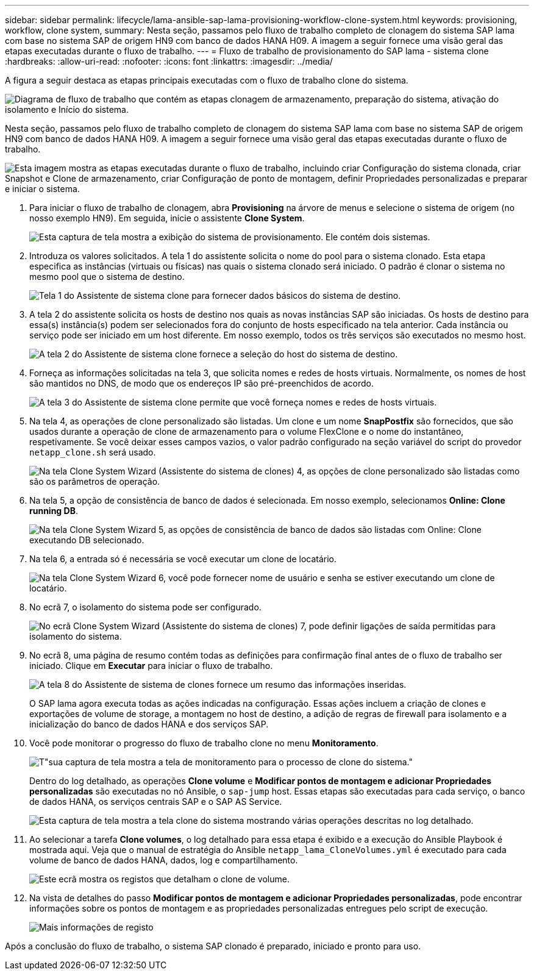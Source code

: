 ---
sidebar: sidebar 
permalink: lifecycle/lama-ansible-sap-lama-provisioning-workflow-clone-system.html 
keywords: provisioning, workflow, clone system, 
summary: Nesta seção, passamos pelo fluxo de trabalho completo de clonagem do sistema SAP lama com base no sistema SAP de origem HN9 com banco de dados HANA H09. A imagem a seguir fornece uma visão geral das etapas executadas durante o fluxo de trabalho. 
---
= Fluxo de trabalho de provisionamento do SAP lama - sistema clone
:hardbreaks:
:allow-uri-read: 
:nofooter: 
:icons: font
:linkattrs: 
:imagesdir: ../media/


[role="lead"]
A figura a seguir destaca as etapas principais executadas com o fluxo de trabalho clone do sistema.

image:lama-ansible-image17.png["Diagrama de fluxo de trabalho que contém as etapas clonagem de armazenamento, preparação do sistema, ativação do isolamento e Início do sistema."]

Nesta seção, passamos pelo fluxo de trabalho completo de clonagem do sistema SAP lama com base no sistema SAP de origem HN9 com banco de dados HANA H09. A imagem a seguir fornece uma visão geral das etapas executadas durante o fluxo de trabalho.

image:lama-ansible-image18.png["Esta imagem mostra as etapas executadas durante o fluxo de trabalho, incluindo criar Configuração do sistema clonada, criar Snapshot e Clone de armazenamento, criar Configuração de ponto de montagem, definir Propriedades personalizadas e preparar e iniciar o sistema."]

. Para iniciar o fluxo de trabalho de clonagem, abra *Provisioning* na árvore de menus e selecione o sistema de origem (no nosso exemplo HN9). Em seguida, inicie o assistente *Clone System*.
+
image:lama-ansible-image19.png["Esta captura de tela mostra a exibição do sistema de provisionamento. Ele contém dois sistemas."]

. Introduza os valores solicitados. A tela 1 do assistente solicita o nome do pool para o sistema clonado. Esta etapa especifica as instâncias (virtuais ou físicas) nas quais o sistema clonado será iniciado. O padrão é clonar o sistema no mesmo pool que o sistema de destino.
+
image:lama-ansible-image20.png["Tela 1 do Assistente de sistema clone para fornecer dados básicos do sistema de destino."]

. A tela 2 do assistente solicita os hosts de destino nos quais as novas instâncias SAP são iniciadas. Os hosts de destino para essa(s) instância(s) podem ser selecionados fora do conjunto de hosts especificado na tela anterior. Cada instância ou serviço pode ser iniciado em um host diferente. Em nosso exemplo, todos os três serviços são executados no mesmo host.
+
image:lama-ansible-image21.png["A tela 2 do Assistente de sistema clone fornece a seleção do host do sistema de destino."]

. Forneça as informações solicitadas na tela 3, que solicita nomes e redes de hosts virtuais. Normalmente, os nomes de host são mantidos no DNS, de modo que os endereços IP são pré-preenchidos de acordo.
+
image:lama-ansible-image22.png["A tela 3 do Assistente de sistema clone permite que você forneça nomes e redes de hosts virtuais."]

. Na tela 4, as operações de clone personalizado são listadas. Um clone e um nome *SnapPostfix* são fornecidos, que são usados durante a operação de clone de armazenamento para o volume FlexClone e o nome do instantâneo, respetivamente. Se você deixar esses campos vazios, o valor padrão configurado na seção variável do script do provedor `netapp_clone.sh` será usado.
+
image:lama-ansible-image23.png["Na tela Clone System Wizard (Assistente do sistema de clones) 4, as opções de clone personalizado são listadas como são os parâmetros de operação."]

. Na tela 5, a opção de consistência de banco de dados é selecionada. Em nosso exemplo, selecionamos *Online: Clone running DB*.
+
image:lama-ansible-image24.png["Na tela Clone System Wizard 5, as opções de consistência de banco de dados são listadas com Online: Clone executando DB selecionado."]

. Na tela 6, a entrada só é necessária se você executar um clone de locatário.
+
image:lama-ansible-image25.png["Na tela Clone System Wizard 6, você pode fornecer nome de usuário e senha se estiver executando um clone de locatário."]

. No ecrã 7, o isolamento do sistema pode ser configurado.
+
image:lama-ansible-image26.png["No ecrã Clone System Wizard (Assistente do sistema de clones) 7, pode definir ligações de saída permitidas para isolamento do sistema."]

. No ecrã 8, uma página de resumo contém todas as definições para confirmação final antes de o fluxo de trabalho ser iniciado. Clique em *Executar* para iniciar o fluxo de trabalho.
+
image:lama-ansible-image27.png["A tela 8 do Assistente de sistema de clones fornece um resumo das informações inseridas."]

+
O SAP lama agora executa todas as ações indicadas na configuração. Essas ações incluem a criação de clones e exportações de volume de storage, a montagem no host de destino, a adição de regras de firewall para isolamento e a inicialização do banco de dados HANA e dos serviços SAP.

. Você pode monitorar o progresso do fluxo de trabalho clone no menu *Monitoramento*.
+
image:lama-ansible-image28.png["T\"sua captura de tela mostra a tela de monitoramento para o processo de clone do sistema.\""]

+
Dentro do log detalhado, as operações *Clone volume* e *Modificar pontos de montagem e adicionar Propriedades personalizadas* são executadas no nó Ansible, o `sap-jump` host. Essas etapas são executadas para cada serviço, o banco de dados HANA, os serviços centrais SAP e o SAP AS Service.

+
image:lama-ansible-image29.png["Esta captura de tela mostra a tela clone do sistema mostrando várias operações descritas no log detalhado."]

. Ao selecionar a tarefa *Clone volumes*, o log detalhado para essa etapa é exibido e a execução do Ansible Playbook é mostrada aqui. Veja que o manual de estratégia do Ansible `netapp_lama_CloneVolumes.yml` é executado para cada volume de banco de dados HANA, dados, log e compartilhamento.
+
image:lama-ansible-image30.png["Este ecrã mostra os registos que detalham o clone de volume."]

. Na vista de detalhes do passo *Modificar pontos de montagem e adicionar Propriedades personalizadas*, pode encontrar informações sobre os pontos de montagem e as propriedades personalizadas entregues pelo script de execução.
+
image:lama-ansible-image31.png["Mais informações de registo"]



Após a conclusão do fluxo de trabalho, o sistema SAP clonado é preparado, iniciado e pronto para uso.

